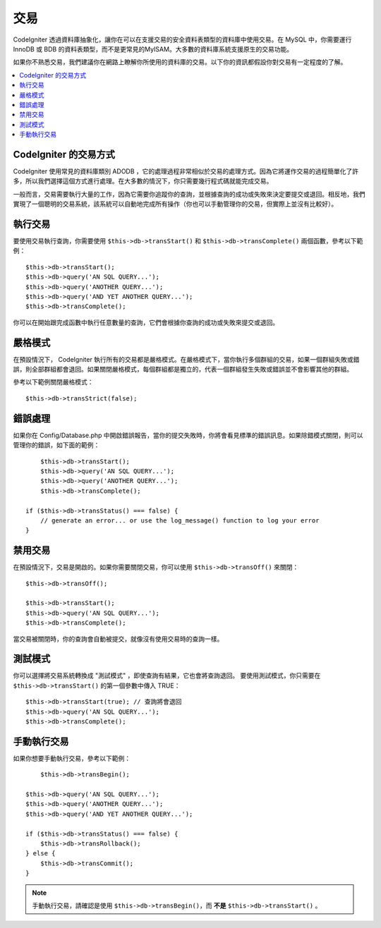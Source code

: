 ############
交易
############

CodeIgniter 透過資料庫抽象化，讓你在可以在支援交易的安全資料表類型的資料庫中使用交易。在 MySQL 中，你需要運行 InnoDB 或 BDB 的資料表類型，而不是更常見的MyISAM。大多數的資料庫系統支援原生的交易功能。

如果你不熟悉交易，我們建議你在網路上瞭解你所使用的資料庫的交易。以下你的資訊都假設你對交易有一定程度的了解。

.. contents::
    :local:
    :depth: 2

CodeIgniter 的交易方式
======================================

CodeIgniter 使用常見的資料庫類別 ADODB ，它的處理過程非常相似於交易的處理方式。因為它將運作交易的過程簡單化了許多，所以我們選擇這個方式進行處理。在大多數的情況下，你只需要幾行程式碼就能完成交易。

一般而言，交易需要執行大量的工作，因為它需要你追蹤你的查詢，並根據查詢的成功或失敗來決定要提交或退回。相反地，我們實現了一個聰明的交易系統，該系統可以自動地完成所有操作（你也可以手動管理你的交易，但實際上並沒有比較好）。

執行交易
====================

要使用交易執行查詢，你需要使用 ``$this->db->transStart()`` 和 ``$this->db->transComplete()`` 兩個函數，參考以下範例：

::

	$this->db->transStart();
	$this->db->query('AN SQL QUERY...');
	$this->db->query('ANOTHER QUERY...');
	$this->db->query('AND YET ANOTHER QUERY...');
	$this->db->transComplete();

你可以在開始跟完成函數中執行任意數量的查詢，它們會根據你查詢的成功或失敗來提交或退回。

嚴格模式
===========

在預設情況下， CodeIgniter 執行所有的交易都是嚴格模式。在嚴格模式下，當你執行多個群組的交易，如果一個群組失敗或錯誤，則全部群組都會退回。如果關閉嚴格模式，每個群組都是獨立的，代表一個群組發生失敗或錯誤並不會影響其他的群組。

參考以下範例關閉嚴格模式：

::

	$this->db->transStrict(false);

錯誤處理
===============

如果你在 Config/Database.php 中開啟錯誤報告，當你的提交失敗時，你將會看見標準的錯誤訊息。如果除錯模式關閉，則可以管理你的錯誤，如下面的範例：

::

	$this->db->transStart();
	$this->db->query('AN SQL QUERY...');
	$this->db->query('ANOTHER QUERY...');
	$this->db->transComplete();

    if ($this->db->transStatus() === false) {
        // generate an error... or use the log_message() function to log your error
    }

禁用交易
======================

在預設情況下，交易是開啟的。如果你需要關閉交易，你可以使用 ``$this->db->transOff()`` 來關閉：

::

	$this->db->transOff();

	$this->db->transStart();
	$this->db->query('AN SQL QUERY...');
	$this->db->transComplete();

當交易被關閉時，你的查詢會自動被提交，就像沒有使用交易時的查詢一樣。

測試模式
=========

你可以選擇將交易系統轉換成 "測試模式" ，即使查詢有結果，它也會將查詢退回。
要使用測試模式，你只需要在 ``$this->db->transStart()`` 的第一個參數中傳入 TRUE：

::

	$this->db->transStart(true); // 查詢將會退回
	$this->db->query('AN SQL QUERY...');
	$this->db->transComplete();

手動執行交易
=============================

如果你想要手動執行交易，參考以下範例：

::

	$this->db->transBegin();

    $this->db->query('AN SQL QUERY...');
    $this->db->query('ANOTHER QUERY...');
    $this->db->query('AND YET ANOTHER QUERY...');

    if ($this->db->transStatus() === false) {
        $this->db->transRollback();
    } else {
        $this->db->transCommit();
    }


.. note:: 手動執行交易，請確認是使用 ``$this->db->transBegin()``，而 **不是** ``$this->db->transStart()`` 。
